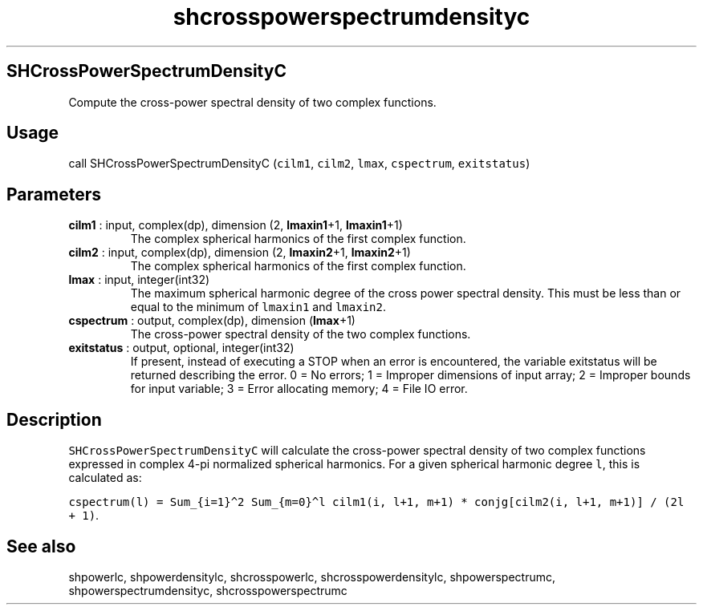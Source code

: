 .\" Automatically generated by Pandoc 2.10.1
.\"
.TH "shcrosspowerspectrumdensityc" "1" "2020-10-14" "Fortran 95" "SHTOOLS 4.8"
.hy
.SH SHCrossPowerSpectrumDensityC
.PP
Compute the cross-power spectral density of two complex functions.
.SH Usage
.PP
call SHCrossPowerSpectrumDensityC (\f[C]cilm1\f[R], \f[C]cilm2\f[R],
\f[C]lmax\f[R], \f[C]cspectrum\f[R], \f[C]exitstatus\f[R])
.SH Parameters
.TP
\f[B]\f[CB]cilm1\f[B]\f[R] : input, complex(dp), dimension (2, \f[B]\f[CB]lmaxin1\f[B]\f[R]+1, \f[B]\f[CB]lmaxin1\f[B]\f[R]+1)
The complex spherical harmonics of the first complex function.
.TP
\f[B]\f[CB]cilm2\f[B]\f[R] : input, complex(dp), dimension (2, \f[B]\f[CB]lmaxin2\f[B]\f[R]+1, \f[B]\f[CB]lmaxin2\f[B]\f[R]+1)
The complex spherical harmonics of the first complex function.
.TP
\f[B]\f[CB]lmax\f[B]\f[R] : input, integer(int32)
The maximum spherical harmonic degree of the cross power spectral
density.
This must be less than or equal to the minimum of \f[C]lmaxin1\f[R] and
\f[C]lmaxin2\f[R].
.TP
\f[B]\f[CB]cspectrum\f[B]\f[R] : output, complex(dp), dimension (\f[B]\f[CB]lmax\f[B]\f[R]+1)
The cross-power spectral density of the two complex functions.
.TP
\f[B]\f[CB]exitstatus\f[B]\f[R] : output, optional, integer(int32)
If present, instead of executing a STOP when an error is encountered,
the variable exitstatus will be returned describing the error.
0 = No errors; 1 = Improper dimensions of input array; 2 = Improper
bounds for input variable; 3 = Error allocating memory; 4 = File IO
error.
.SH Description
.PP
\f[C]SHCrossPowerSpectrumDensityC\f[R] will calculate the cross-power
spectral density of two complex functions expressed in complex 4-pi
normalized spherical harmonics.
For a given spherical harmonic degree \f[C]l\f[R], this is calculated
as:
.PP
\f[C]cspectrum(l) = Sum_{i=1}\[ha]2 Sum_{m=0}\[ha]l cilm1(i, l+1, m+1) * conjg[cilm2(i, l+1, m+1)] / (2l + 1)\f[R].
.SH See also
.PP
shpowerlc, shpowerdensitylc, shcrosspowerlc, shcrosspowerdensitylc,
shpowerspectrumc, shpowerspectrumdensityc, shcrosspowerspectrumc
